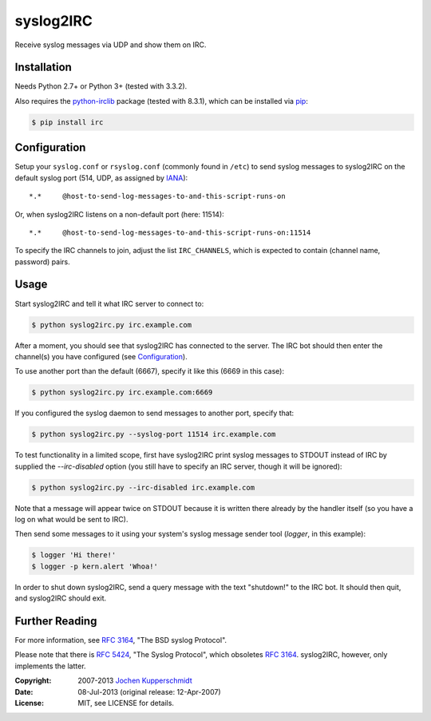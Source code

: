 syslog2IRC
==========

Receive syslog messages via UDP and show them on IRC.


Installation
------------

Needs Python 2.7+ or Python 3+ (tested with 3.3.2).

Also requires the `python-irclib`_ package (tested with 8.3.1), which can be
installed via pip_:

.. code:: sh

    $ pip install irc


Configuration
-------------

Setup your ``syslog.conf`` or ``rsyslog.conf`` (commonly found in ``/etc``) to
send syslog messages to syslog2IRC on the default syslog port (514, UDP, as
assigned by IANA_)::

    *.*     @host-to-send-log-messages-to-and-this-script-runs-on

Or, when syslog2IRC listens on a non-default port (here: 11514)::

    *.*     @host-to-send-log-messages-to-and-this-script-runs-on:11514

To specify the IRC channels to join, adjust the list ``IRC_CHANNELS``, which
is expected to contain (channel name, password) pairs.


Usage
-----

Start syslog2IRC and tell it what IRC server to connect to:

.. code:: sh

    $ python syslog2irc.py irc.example.com

After a moment, you should see that syslog2IRC has connected to the server.
The IRC bot should then enter the channel(s) you have configured (see
Configuration_).

To use another port than the default (6667), specify it like this (6669 in
this case):

.. code:: sh

    $ python syslog2irc.py irc.example.com:6669

If you configured the syslog daemon to send messages to another port, specify
that:

.. code:: sh

    $ python syslog2irc.py --syslog-port 11514 irc.example.com

To test functionality in a limited scope, first have syslog2IRC print syslog
messages to STDOUT instead of IRC by supplied the `--irc-disabled` option (you
still have to specify an IRC server, though it will be ignored):

.. code:: sh

    $ python syslog2irc.py --irc-disabled irc.example.com

Note that a message will appear twice on STDOUT because it is written there
already by the handler itself (so you have a log on what would be sent to
IRC).

Then send some messages to it using your system's syslog message sender tool
(`logger`, in this example):

.. code:: sh

    $ logger 'Hi there!'
    $ logger -p kern.alert 'Whoa!'

In order to shut down syslog2IRC, send a query message with the text
"shutdown!" to the IRC bot. It should then quit, and syslog2IRC should exit.


Further Reading
---------------

For more information, see `RFC 3164`_, "The BSD syslog Protocol".

Please note that there is `RFC 5424`_, "The Syslog Protocol", which obsoletes
`RFC 3164`_. syslog2IRC, however, only implements the latter.


.. _python-irclib:  http://python-irclib.sourceforge.net/
.. _pip:            http://www.pip-installer.org/
.. _IANA:           http://www.iana.org/
.. _RFC 3164:       http://tools.ietf.org/html/rfc3164
.. _RFC 5424:       http://tools.ietf.org/html/rfc5424


:Copyright: 2007-2013 `Jochen Kupperschmidt <http://homework.nwsnet.de/>`_
:Date: 08-Jul-2013 (original release: 12-Apr-2007)
:License: MIT, see LICENSE for details.
